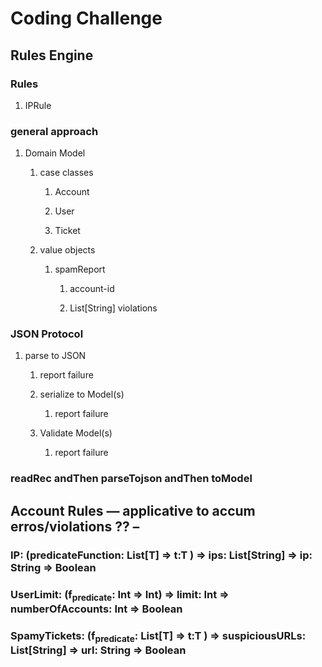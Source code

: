 * Coding Challenge
** Rules Engine
*** Rules
**** IPRule
*** general approach
**** Domain Model
***** case classes
****** Account
****** User
****** Ticket
***** value objects
****** spamReport
******* account-id
******* List[String] violations
*** JSON Protocol
**** parse to JSON
****** report failure
*****  serialize to Model(s)
****** report failure
*****  Validate Model(s)
****** report failure 
*** readRec andThen parseTojson andThen toModel 
** Account Rules --- applicative to accum erros/violations ?? --
*** IP: (predicateFunction: List[T] => t:T ) => ips: List[String] => ip: String => Boolean
*** UserLimit: (f_predicate: Int => Int) =>  limit: Int => numberOfAccounts: Int => Boolean
*** SpamyTickets: (f_predicate: List[T] => t:T ) => suspiciousURLs: List[String] => url: String => Boolean
